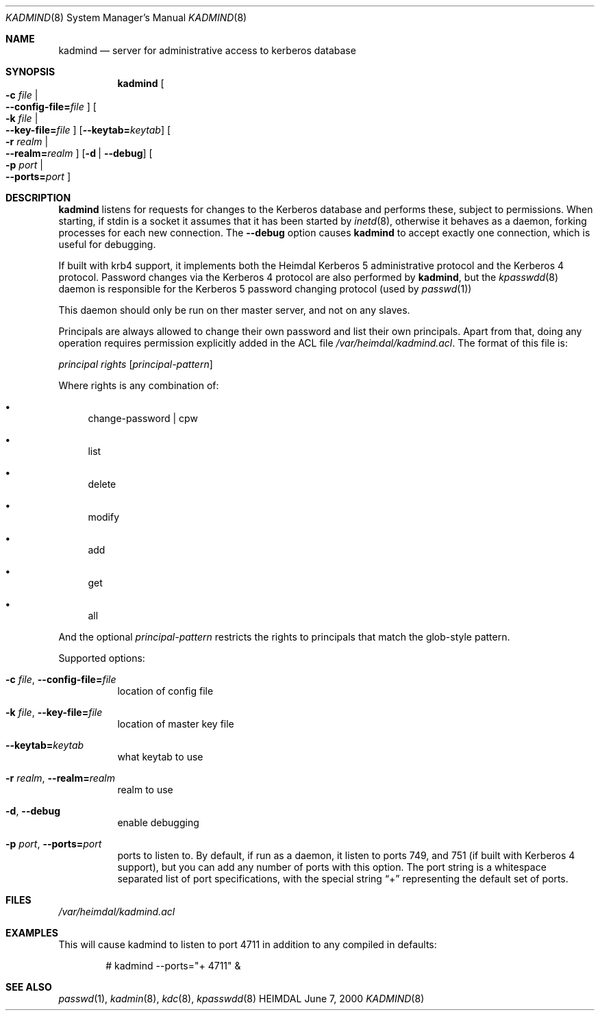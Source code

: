 .Dd June  7, 2000
.Dt KADMIND 8
.Os HEIMDAL
.Sh NAME
.Nm kadmind
.Nd "server for administrative access to kerberos database"
.Sh SYNOPSIS
.Nm
.Oo Fl c Ar file \*(Ba Xo
.Fl -config-file= Ns Ar file
.Xc
.Oc
.Oo Fl k Ar file \*(Ba Xo
.Fl -key-file= Ns Ar file
.Xc
.Oc
.Op Fl -keytab= Ns Ar keytab
.Oo Fl r Ar realm \*(Ba Xo
.Fl -realm= Ns Ar realm
.Xc
.Oc
.Op Fl d | Fl -debug
.Oo Fl p Ar port \*(Ba Xo
.Fl -ports= Ns Ar port
.Xc
.Oc
.Sh DESCRIPTION
.Nm
listens for requests for changes to the Kerberos database and performs
these, subject to permissions.  When starting, if stdin is a socket it assumes that it has been started by 
.Xr inetd 8 ,
otherwise it behaves as a daemon, forking processes for each new
connection. The 
.Fl -debug
option causes 
.Nm
to accept exactly one connection, which is useful for debugging. 
.Pp
If built with krb4 support, it implements both the Heimdal Kerberos 5
administrative protocol and the Kerberos 4 protocol. Password changes
via the Kerberos 4 protocol are also performed by
.Nm kadmind ,
but the
.Xr kpasswdd 8 
daemon is responsible for the Kerberos 5 password changing protocol
(used by
.Xr passwd 1 )
.
.Pp
This daemon should only be run on ther master server, and not on any
slaves.
.Pp
Principals are always allowed to change their own password and list
their own principals.  Apart from that, doing any operation requires
permission explicitly added in the ACL file
.Pa /var/heimdal/kadmind.acl .
The format of this file is:
.Bd -ragged
.Va principal
.Va rights
.Op Va principal-pattern
.Ed
.Pp
Where rights is any combination of:
.Bl -bullet
.It
change-password | cpw
.It
list
.It
delete
.It
modify
.It
add
.It
get
.It
all
.El
.Pp
And the optional
.Ar principal-pattern
restricts the rights to principals that match the glob-style pattern.
.Pp
Supported options:
.Bl -tag -width Ds
.It Xo
.Fl c Ar file Ns ,
.Fl -config-file= Ns Ar file
.Xc
location of config file
.It Xo
.Fl k Ar file Ns ,
.Fl -key-file= Ns Ar file
.Xc
location of master key file
.It Xo
.Fl -keytab= Ns Ar keytab
.Xc
what keytab to use
.It Xo
.Fl r Ar realm Ns ,
.Fl -realm= Ns Ar realm
.Xc
realm to use
.It Xo
.Fl d Ns ,
.Fl -debug
.Xc
enable debugging
.It Xo
.Fl p Ar port Ns ,
.Fl -ports= Ns Ar port
.Xc
ports to listen to. By default, if run as a daemon, it listen to ports
749, and 751 (if built with Kerberos 4 support), but you can add any
number of ports with this option. The port string is a whitespace
separated list of port specifications, with the special string 
.Dq +
representing the default set of ports.
.El
.\".Sh ENVIRONMENT
.Sh FILES
.Pa /var/heimdal/kadmind.acl
.Sh EXAMPLES
This will cause kadmind to listen to port 4711 in addition to any
compiled in defaults:
.Bd -literal -offset indent
# kadmind --ports="+ 4711" &
.Ed
.\".Sh DIAGNOSTICS
.Sh SEE ALSO
.Xr passwd 1 ,
.Xr kadmin 8 ,
.Xr kdc 8 ,
.Xr kpasswdd 8
